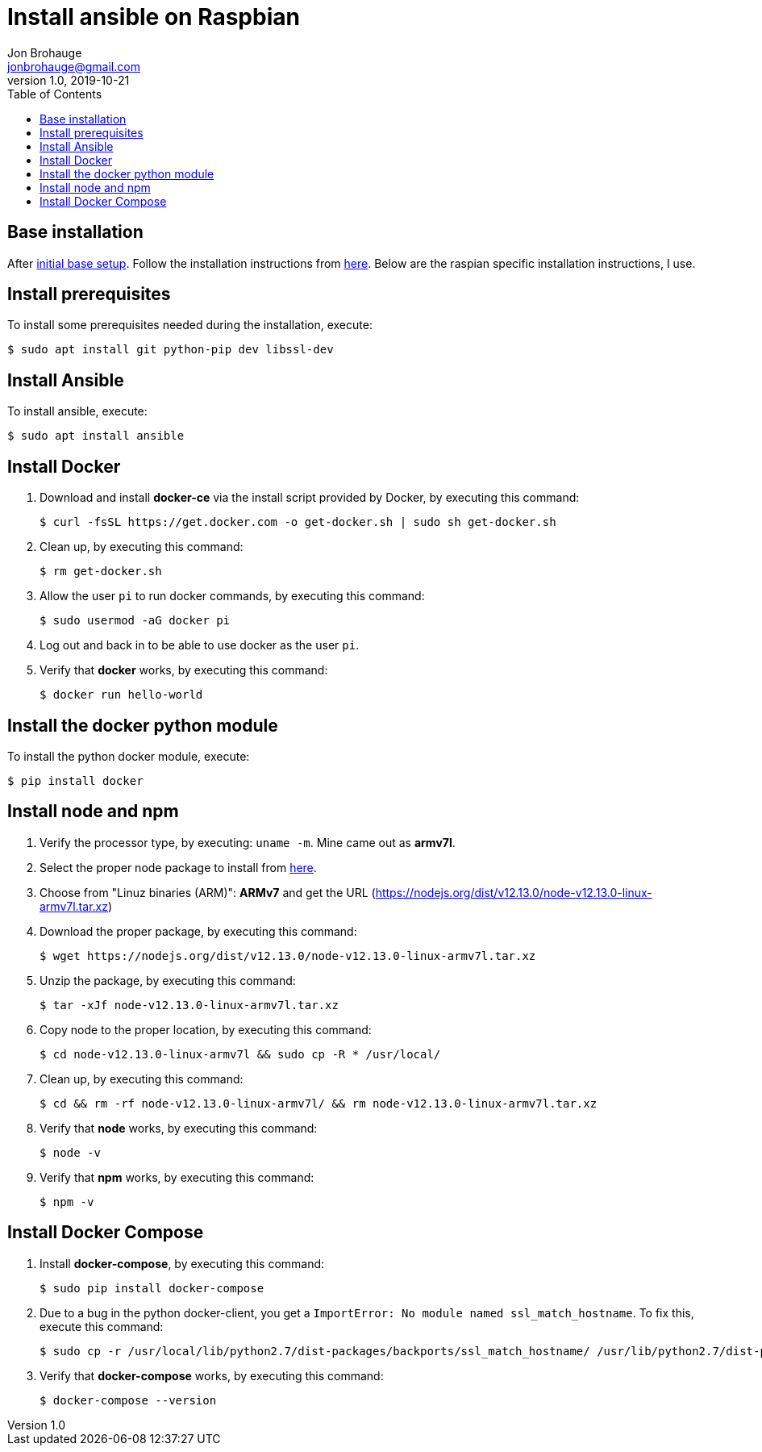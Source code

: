 = Install ansible on Raspbian
Jon Brohauge <jonbrohauge@gmail.com>
v1.0, 2019-10-21
:toc:

== Base installation
After link:base-raspbian-setup.adoc[initial base setup]. Follow the installation instructions from https://github.com/ansible/awx/blob/devel/INSTALL.md[here]. Below are the raspian specific installation instructions, I use.

== Install prerequisites
To install some prerequisites needed during the installation, execute:
[source,bash]
----
$ sudo apt install git python-pip dev libssl-dev
----

== Install Ansible
To install ansible, execute:
[source,bash]
----
$ sudo apt install ansible
----

== Install Docker
. Download and install **docker-ce** via the install script provided by Docker, by executing this command:
+
[source,bash]
----
$ curl -fsSL https://get.docker.com -o get-docker.sh | sudo sh get-docker.sh
----
. Clean up, by executing this command:
+
[source,bash]
----
$ rm get-docker.sh
----
. Allow the user `pi` to run docker commands, by executing this command:
+
[source,bash]
----
$ sudo usermod -aG docker pi
----
. Log out and back in to be able to use docker as the user `pi`.
. Verify that **docker** works, by executing this command:
+
[source,bash]
----
$ docker run hello-world
----

== Install the docker python module
To install the python docker module, execute:
[source,bash]
----
$ pip install docker
----

== Install node and npm
. Verify the processor type, by executing: `uname -m`. Mine came out as **armv7l**.
. Select the proper node package to install from https://nodejs.org/en/download/[here].
. Choose from "Linuz binaries (ARM)": **ARMv7** and get the URL (https://nodejs.org/dist/v12.13.0/node-v12.13.0-linux-armv7l.tar.xz)
. Download the proper package, by executing this command:
+
[source,bash]
----
$ wget https://nodejs.org/dist/v12.13.0/node-v12.13.0-linux-armv7l.tar.xz
----
. Unzip the package, by executing this command:
+
[source,bash]
----
$ tar -xJf node-v12.13.0-linux-armv7l.tar.xz
----
. Copy node to the proper location, by executing this command:
+
[source,bash]
----
$ cd node-v12.13.0-linux-armv7l && sudo cp -R * /usr/local/
----
. Clean up, by executing this command:
+
[source,bash]
----
$ cd && rm -rf node-v12.13.0-linux-armv7l/ && rm node-v12.13.0-linux-armv7l.tar.xz
----
. Verify that **node** works, by executing this command:
+
[source,bash]
----
$ node -v
----
. Verify that **npm** works, by executing this command:
+
[source,bash]
----
$ npm -v
----

== Install Docker Compose
. Install **docker-compose**, by executing this command:
+
[source,bash]
----
$ sudo pip install docker-compose
----
. Due to a bug in the python docker-client, you get a `ImportError: No module named ssl_match_hostname`. To fix this, execute this command:
+
[source,bash]
----
$ sudo cp -r /usr/local/lib/python2.7/dist-packages/backports/ssl_match_hostname/ /usr/lib/python2.7/dist-packages/backports
----
. Verify that **docker-compose** works, by executing this command:
+
[source,bash]
----
$ docker-compose --version
----
